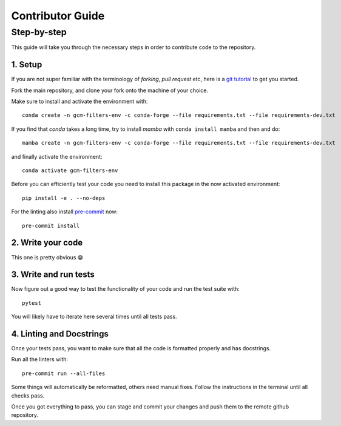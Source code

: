 
Contributor Guide
=================

Step-by-step
------------
This guide will take you through the necessary steps in order to contribute code to the repository.


1. Setup
^^^^^^^^
If you are not super familiar with the terminology of `forking`, `pull request` etc, here is a `git tutorial <https://docs.github.com/en/github/collaborating-with-issues-and-pull-requests/creating-a-pull-request-from-a-fork>`_ to get you started.

Fork the main repository, and clone your fork onto the machine of your choice.

Make sure to install and activate the environment with::

   conda create -n gcm-filters-env -c conda-forge --file requirements.txt --file requirements-dev.txt

If you find that `conda` takes a long time, try to install `mamba` with ``conda install mamba`` and then
and do::

   mamba create -n gcm-filters-env -c conda-forge --file requirements.txt --file requirements-dev.txt


and finally activate the environment::

   conda activate gcm-filters-env

Before you can efficiently test your code you need to install this package in the now activated environment::

   pip install -e . --no-deps

For the linting also install `pre-commit <https://pre-commit.com>`_ now::

   pre-commit install

2. Write your code
^^^^^^^^^^^^^^^^^^
This one is pretty obvious 😁

3. Write and run tests
^^^^^^^^^^^^^^^^^^^^^^

Now figure out a good way to test the functionality of your code and run the test suite with::

   pytest

You will likely have to iterate here several times until all tests pass.

4. Linting and Docstrings
^^^^^^^^^^^^^^^^^^^^^^^^^
Once your tests pass, you want to make sure that all the code is formatted properly and has docstrings.

Run all the linters with::

   pre-commit run --all-files

Some things will automatically be reformatted, others need manual fixes. Follow the instructions in the terminal
until all checks pass.


Once you got everything to pass, you can stage and commit your changes and push them to the remote github repository.
